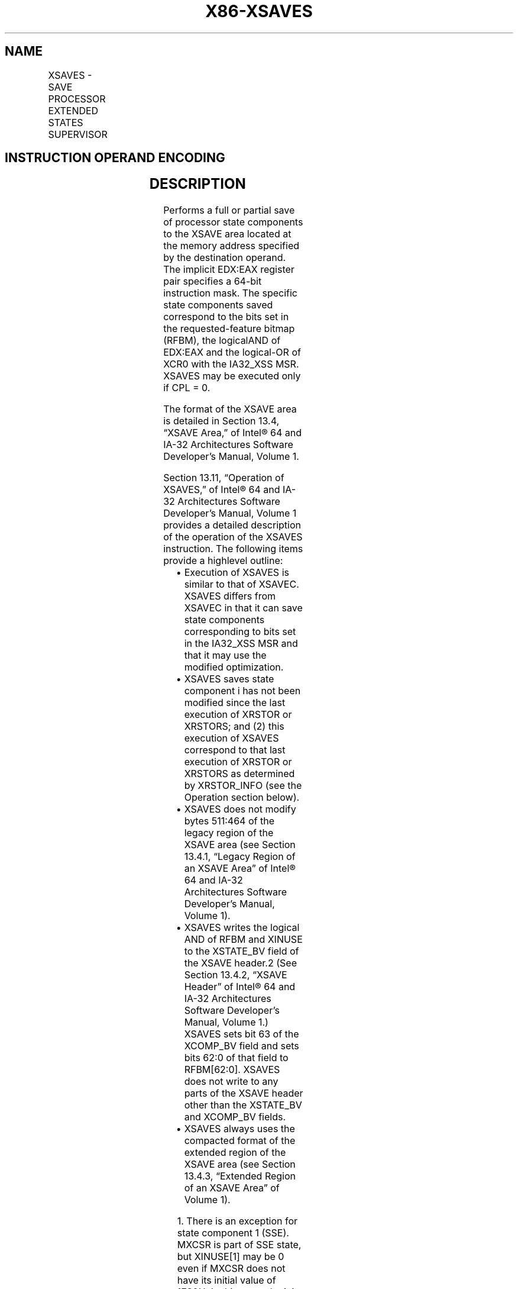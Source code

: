 .nh
.TH "X86-XSAVES" "7" "May 2019" "TTMO" "Intel x86-64 ISA Manual"
.SH NAME
XSAVES - SAVE PROCESSOR EXTENDED STATES SUPERVISOR
.TS
allbox;
l l l l l 
l l l l l .
\fB\fCOpcode / Instruction\fR	\fB\fCOp/En\fR	\fB\fC64/32 bit Mode Support\fR	\fB\fCCPUID Feature Flag\fR	\fB\fCDescription\fR
NP 0F C7 /5 XSAVES mem	M	V/V	XSS	T{
Save state components specified by EDX:EAX to mem with compaction, optimizing if possible.
T}
T{
NP REX.W + 0F C7 /5 XSAVES64 mem
T}
	M	V/N.E.	XSS	T{
Save state components specified by EDX:EAX to mem with compaction, optimizing if possible.
T}
.TE

.SH INSTRUCTION OPERAND ENCODING
.TS
allbox;
l l l l l 
l l l l l .
Op/En	Operand 1	Operand 2	Operand 3	Operand 4
M	ModRM:r/m (w)	NA	NA	NA
.TE

.SH DESCRIPTION
.PP
Performs a full or partial save of processor state components to the
XSAVE area located at the memory address specified by the destination
operand. The implicit EDX:EAX register pair specifies a 64\-bit
instruction mask. The specific state components saved correspond to the
bits set in the requested\-feature bitmap (RFBM), the logicalAND of
EDX:EAX and the logical\-OR of XCR0 with the IA32\_XSS MSR. XSAVES may be
executed only if CPL = 0.

.PP
The format of the XSAVE area is detailed in Section 13.4, “XSAVE Area,”
of Intel® 64 and IA\-32 Architectures Software Developer’s Manual, Volume
1.

.PP
Section 13.11, “Operation of XSAVES,” of Intel® 64 and IA\-32
Architectures Software Developer’s Manual, Volume 1 provides a detailed
description of the operation of the XSAVES instruction. The following
items provide a highlevel outline:

.RS
.IP \(bu 2
Execution of XSAVES is similar to that of XSAVEC. XSAVES differs
from XSAVEC in that it can save state components corresponding to
bits set in the IA32\_XSS MSR and that it may use the modified
optimization.
.IP \(bu 2
XSAVES saves state component i has not been modified since the last
execution of XRSTOR or XRSTORS; and (2) this execution of XSAVES
correspond to that last execution of XRSTOR or XRSTORS as determined
by XRSTOR\_INFO (see the Operation section below).
.IP \(bu 2
XSAVES does not modify bytes 511:464 of the legacy region of the
XSAVE area (see Section 13.4.1, “Legacy Region of an XSAVE Area” of
Intel® 64 and IA\-32 Architectures Software Developer’s Manual,
Volume 1).
.IP \(bu 2
XSAVES writes the logical AND of RFBM and XINUSE to the XSTATE\_BV
field of the XSAVE header.2 (See Section 13.4.2, “XSAVE Header” of
Intel® 64 and IA\-32 Architectures Software Developer’s Manual,
Volume 1.) XSAVES sets bit 63 of the XCOMP\_BV field and sets bits
62:0 of that field to RFBM[62:0]\&. XSAVES does not write to any
parts of the XSAVE header other than the XSTATE\_BV and XCOMP\_BV
fields.
.IP \(bu 2
XSAVES always uses the compacted format of the extended region of
the XSAVE area (see Section 13.4.3, “Extended Region of an XSAVE
Area” of Volume 1).

.RE

.PP
.RS

.PP
1\&. There is an exception for state component 1 (SSE). MXCSR is part
of SSE state, but XINUSE[1] may be 0 even if MXCSR does not have its
initial value of 1F80H. In this case, the init optimization does not
apply and XSAVEC will save SSE state as long as RFBM[1] = 1 and the
modified optimization is not being applied.

.PP
2\&. There is an exception for state component 1 (SSE). MXCSR is part
of SSE state, but XINUSE[1] may be 0 even if MXCSR does not have its
initial value of 1F80H. In this case, XSAVES sets XSTATE\_BV[1] to 1
as long as RFBM[1] = 1.

.RE

.PP
Use of a destination operand not aligned to 64\-byte boundary (in either
64\-bit or 32\-bit modes) results in a general\-protection (#GP)
exception. In 64\-bit mode, the upper 32 bits of RDX and RAX are ignored.

.PP
See Section 13.6, “Processor Tracking of XSAVE\-Managed State,” of Intel®
64 and IA\-32 Architectures Software Developer’s Manual, Volume 1 for
discussion of the bitmap XMODIFIED and of the quantity XRSTOR\_INFO.

.SH OPERATION
.PP
.RS

.nf
RFBM ← (XCR0 OR IA32\_XSS) AND EDX:EAX;
                                /* bitwise logical OR and AND */
IF in VMX non\-root operation
    THEN VMXNR ← 1;
    ELSE VMXNR ← 0;
FI;
LAXA ← linear address of XSAVE area;
COMPMASK ← RFBM OR 80000000\_00000000H;
TO\_BE\_SAVED ← RFBM AND XINUSE;
IF XRSTOR\_INFO = CPL,VMXNR,LAXA,COMPMASK
    THEN TO\_BE\_SAVED ← TO\_BE\_SAVED AND XMODIFIED;
FI;
If MXCSR ≠ 1F80H AND RFBM[1]
    TO\_BE\_SAVED[1] = 1;
FI;
IF TO\_BE\_SAVED[0] = 1
    THEN store x87 state into legacy region of XSAVE area;
FI;
IF TO\_BE\_SAVED[1] = 1
    THEN store SSE state into legacy region of XSAVE area; // this step saves the XMM registers, MXCSR, and MXCSR\_MASK
FI;
NEXT\_FEATURE\_OFFSET = 576;
                            // Legacy area and XSAVE header consume 576 bytes
FOR i ← 2 TO 62
    IF RFBM[i] = 1
        THEN
            IF TO\_BE\_SAVED[i]
                THEN
                    save XSAVE state component i at offset NEXT\_FEATURE\_OFFSET from base of XSAVE area;
                    IF i = 8 // state component 8 is for PT state
                        THEN IA32\_RTIT\_CTL.TraceEn[bit 0] ← 0;
                    FI;
            FI;
            NEXT\_FEATURE\_OFFSET = NEXT\_FEATURE\_OFFSET + n (n enumerated by CPUID(EAX=0DH,ECX=i):EAX);
    FI;
ENDFOR;
XSTATE\_BV field in XSAVE header ← TO\_BE\_SAVED;
XCOMP\_BV field in XSAVE header ← COMPMASK;

.fi
.RE

.SH FLAGS AFFECTED
.PP
None.

.SH INTEL C/C++ COMPILER INTRINSIC EQUIVALENT
.PP
.RS

.nf
XSAVES: void \_xsaves( void * , unsigned \_\_int64);

XSAVES64: void \_xsaves64( void * , unsigned \_\_int64);

.fi
.RE

.SH PROTECTED MODE EXCEPTIONS
.TS
allbox;
l l 
l l .
#GP(0)	If CPL 
\&gt;
 0.
	T{
If a memory operand effective address is outside the CS, DS, ES, FS, or GS segment limit.
T}
	T{
If a memory operand is not aligned on a 64\-byte boundary, regardless of segment.
T}
#SS(0)	T{
If a memory operand effective address is outside the SS segment limit.
T}
#PF(fault\-code)	If a page fault occurs.
#NM	If CR0.TS
[
bit 3
]
 = 1.
#UD	If CPUID.01H:ECX.XSAVE
[
bit 26
]
T{
 = 0 or CPUID.(EAX=0DH,ECX=1):EAX.XSS
T}
[
bit 3
]
 = 0.
	If CR4.OSXSAVE
[
bit 18
]
 = 0.
	If the LOCK prefix is used.
.TE

.SH REAL\-ADDRESS MODE EXCEPTIONS
.TS
allbox;
l l 
l l .
#GP	T{
If a memory operand is not aligned on a 64\-byte boundary, regardless of segment.
T}
	T{
If any part of the operand lies outside the effective address space from 0 to FFFFH.
T}
#NM	If CR0.TS
[
bit 3
]
 = 1.
#UD	If CPUID.01H:ECX.XSAVE
[
bit 26
]
T{
 = 0 or CPUID.(EAX=0DH,ECX=1):EAX.XSS
T}
[
bit 3
]
 = 0.
	If CR4.OSXSAVE
[
bit 18
]
 = 0.
	If the LOCK prefix is used.
.TE

.SH VIRTUAL\-8086 MODE EXCEPTIONS
.PP
Same exceptions as in protected mode.

.SH COMPATIBILITY MODE EXCEPTIONS
.PP
Same exceptions as in protected mode.

.SH 64\-BIT MODE EXCEPTIONS
.TS
allbox;
l l 
l l .
#GP(0)	If CPL 
\&gt;
 0.
	T{
If the memory address is in a non\-canonical form.
T}
	T{
If a memory operand is not aligned on a 64\-byte boundary, regardless of segment.
T}
#SS(0)	T{
If a memory address referencing the SS segment is in a non\-canonical form.
T}
#PF(fault\-code)	If a page fault occurs.
#NM	If CR0.TS
[
bit 3
]
 = 1.
#UD	If CPUID.01H:ECX.XSAVE
[
bit 26
]
T{
 = 0 or CPUID.(EAX=0DH,ECX=1):EAX.XSS
T}
[
bit 3
]
 = 0.
	If CR4.OSXSAVE
[
bit 18
]
 = 0.
	If the LOCK prefix is used.
.TE

.SH SEE ALSO
.PP
x86\-manpages(7) for a list of other x86\-64 man pages.

.SH COLOPHON
.PP
This UNOFFICIAL, mechanically\-separated, non\-verified reference is
provided for convenience, but it may be incomplete or broken in
various obvious or non\-obvious ways. Refer to Intel® 64 and IA\-32
Architectures Software Developer’s Manual for anything serious.

.br
This page is generated by scripts; therefore may contain visual or semantical bugs. Please report them (or better, fix them) on https://github.com/ttmo-O/x86-manpages.

.br
Copyleft TTMO 2020 (Turkish Unofficial Chamber of Reverse Engineers - https://ttmo.re).
